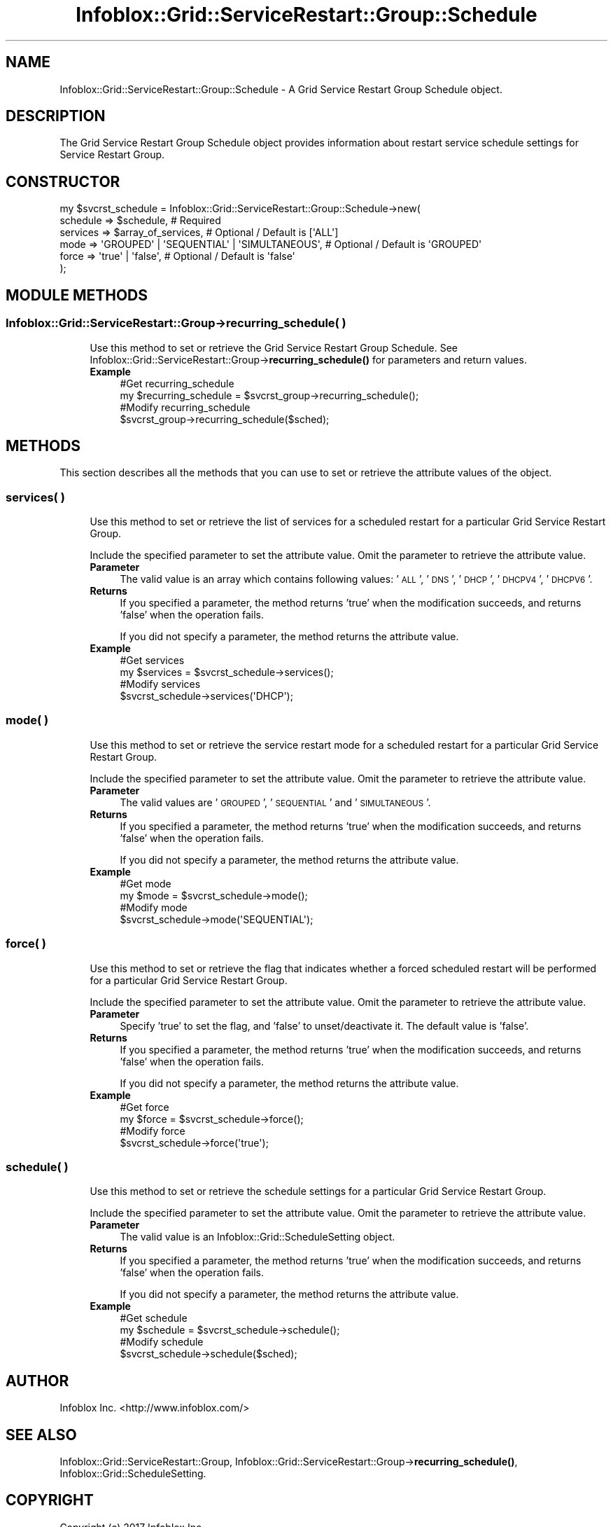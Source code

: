 .\" Automatically generated by Pod::Man 4.14 (Pod::Simple 3.40)
.\"
.\" Standard preamble:
.\" ========================================================================
.de Sp \" Vertical space (when we can't use .PP)
.if t .sp .5v
.if n .sp
..
.de Vb \" Begin verbatim text
.ft CW
.nf
.ne \\$1
..
.de Ve \" End verbatim text
.ft R
.fi
..
.\" Set up some character translations and predefined strings.  \*(-- will
.\" give an unbreakable dash, \*(PI will give pi, \*(L" will give a left
.\" double quote, and \*(R" will give a right double quote.  \*(C+ will
.\" give a nicer C++.  Capital omega is used to do unbreakable dashes and
.\" therefore won't be available.  \*(C` and \*(C' expand to `' in nroff,
.\" nothing in troff, for use with C<>.
.tr \(*W-
.ds C+ C\v'-.1v'\h'-1p'\s-2+\h'-1p'+\s0\v'.1v'\h'-1p'
.ie n \{\
.    ds -- \(*W-
.    ds PI pi
.    if (\n(.H=4u)&(1m=24u) .ds -- \(*W\h'-12u'\(*W\h'-12u'-\" diablo 10 pitch
.    if (\n(.H=4u)&(1m=20u) .ds -- \(*W\h'-12u'\(*W\h'-8u'-\"  diablo 12 pitch
.    ds L" ""
.    ds R" ""
.    ds C` ""
.    ds C' ""
'br\}
.el\{\
.    ds -- \|\(em\|
.    ds PI \(*p
.    ds L" ``
.    ds R" ''
.    ds C`
.    ds C'
'br\}
.\"
.\" Escape single quotes in literal strings from groff's Unicode transform.
.ie \n(.g .ds Aq \(aq
.el       .ds Aq '
.\"
.\" If the F register is >0, we'll generate index entries on stderr for
.\" titles (.TH), headers (.SH), subsections (.SS), items (.Ip), and index
.\" entries marked with X<> in POD.  Of course, you'll have to process the
.\" output yourself in some meaningful fashion.
.\"
.\" Avoid warning from groff about undefined register 'F'.
.de IX
..
.nr rF 0
.if \n(.g .if rF .nr rF 1
.if (\n(rF:(\n(.g==0)) \{\
.    if \nF \{\
.        de IX
.        tm Index:\\$1\t\\n%\t"\\$2"
..
.        if !\nF==2 \{\
.            nr % 0
.            nr F 2
.        \}
.    \}
.\}
.rr rF
.\" ========================================================================
.\"
.IX Title "Infoblox::Grid::ServiceRestart::Group::Schedule 3"
.TH Infoblox::Grid::ServiceRestart::Group::Schedule 3 "2018-06-05" "perl v5.32.0" "User Contributed Perl Documentation"
.\" For nroff, turn off justification.  Always turn off hyphenation; it makes
.\" way too many mistakes in technical documents.
.if n .ad l
.nh
.SH "NAME"
Infoblox::Grid::ServiceRestart::Group::Schedule \- A Grid Service Restart Group Schedule object.
.SH "DESCRIPTION"
.IX Header "DESCRIPTION"
The Grid Service Restart Group Schedule object provides information about restart service schedule settings for Service Restart Group.
.SH "CONSTRUCTOR"
.IX Header "CONSTRUCTOR"
.Vb 6
\& my $svcrst_schedule = Infoblox::Grid::ServiceRestart::Group::Schedule\->new(
\&    schedule => $schedule,                                 # Required
\&    services => $array_of_services,                        # Optional / Default is [\*(AqALL\*(Aq]
\&    mode     => \*(AqGROUPED\*(Aq | \*(AqSEQUENTIAL\*(Aq | \*(AqSIMULTANEOUS\*(Aq, # Optional / Default is \*(AqGROUPED\*(Aq
\&    force    => \*(Aqtrue\*(Aq | \*(Aqfalse\*(Aq,                          # Optional / Default is \*(Aqfalse\*(Aq
\& );
.Ve
.SH "MODULE METHODS"
.IX Header "MODULE METHODS"
.SS "Infoblox::Grid::ServiceRestart::Group\->recurring_schedule( )"
.IX Subsection "Infoblox::Grid::ServiceRestart::Group->recurring_schedule( )"
.RS 4
Use this method to set or retrieve the Grid Service Restart Group Schedule. See Infoblox::Grid::ServiceRestart::Group\->\fBrecurring_schedule()\fR for parameters and return values.
.IP "\fBExample\fR" 4
.IX Item "Example"
.Vb 4
\& #Get recurring_schedule
\& my $recurring_schedule = $svcrst_group\->recurring_schedule();
\& #Modify recurring_schedule
\& $svcrst_group\->recurring_schedule($sched);
.Ve
.RE
.RS 4
.RE
.SH "METHODS"
.IX Header "METHODS"
This section describes all the methods that you can use to set or retrieve the attribute values of the object.
.SS "services( )"
.IX Subsection "services( )"
.RS 4
Use this method to set or retrieve the list of services for a scheduled restart for a particular Grid Service Restart Group.
.Sp
Include the specified parameter to set the attribute value. Omit the parameter to retrieve the attribute value.
.IP "\fBParameter\fR" 4
.IX Item "Parameter"
The valid value is an array which contains following values: '\s-1ALL\s0', '\s-1DNS\s0', '\s-1DHCP\s0', '\s-1DHCPV4\s0', '\s-1DHCPV6\s0'.
.IP "\fBReturns\fR" 4
.IX Item "Returns"
If you specified a parameter, the method returns 'true' when the modification succeeds, and returns 'false' when the operation fails.
.Sp
If you did not specify a parameter, the method returns the attribute value.
.IP "\fBExample\fR" 4
.IX Item "Example"
.Vb 4
\& #Get services
\& my $services = $svcrst_schedule\->services();
\& #Modify services
\& $svcrst_schedule\->services(\*(AqDHCP\*(Aq);
.Ve
.RE
.RS 4
.RE
.SS "mode( )"
.IX Subsection "mode( )"
.RS 4
Use this method to set or retrieve the service restart mode for a scheduled restart for a particular Grid Service Restart Group.
.Sp
Include the specified parameter to set the attribute value. Omit the parameter to retrieve the attribute value.
.IP "\fBParameter\fR" 4
.IX Item "Parameter"
The valid values are '\s-1GROUPED\s0', '\s-1SEQUENTIAL\s0' and '\s-1SIMULTANEOUS\s0'.
.IP "\fBReturns\fR" 4
.IX Item "Returns"
If you specified a parameter, the method returns 'true' when the modification succeeds, and returns 'false' when the operation fails.
.Sp
If you did not specify a parameter, the method returns the attribute value.
.IP "\fBExample\fR" 4
.IX Item "Example"
.Vb 4
\& #Get mode
\& my $mode = $svcrst_schedule\->mode();
\& #Modify mode
\& $svcrst_schedule\->mode(\*(AqSEQUENTIAL\*(Aq);
.Ve
.RE
.RS 4
.RE
.SS "force( )"
.IX Subsection "force( )"
.RS 4
Use this method to set or retrieve the flag that indicates whether a forced scheduled restart will be performed for a particular Grid Service Restart Group.
.Sp
Include the specified parameter to set the attribute value. Omit the parameter to retrieve the attribute value.
.IP "\fBParameter\fR" 4
.IX Item "Parameter"
Specify 'true' to set the flag, and 'false' to unset/deactivate it. The default value is 'false'.
.IP "\fBReturns\fR" 4
.IX Item "Returns"
If you specified a parameter, the method returns 'true' when the modification succeeds, and returns 'false' when the operation fails.
.Sp
If you did not specify a parameter, the method returns the attribute value.
.IP "\fBExample\fR" 4
.IX Item "Example"
.Vb 4
\& #Get force
\& my $force = $svcrst_schedule\->force();
\& #Modify force
\& $svcrst_schedule\->force(\*(Aqtrue\*(Aq);
.Ve
.RE
.RS 4
.RE
.SS "schedule( )"
.IX Subsection "schedule( )"
.RS 4
Use this method to set or retrieve the schedule settings for a particular Grid Service Restart Group.
.Sp
Include the specified parameter to set the attribute value. Omit the parameter to retrieve the attribute value.
.IP "\fBParameter\fR" 4
.IX Item "Parameter"
The valid value is an Infoblox::Grid::ScheduleSetting object.
.IP "\fBReturns\fR" 4
.IX Item "Returns"
If you specified a parameter, the method returns 'true' when the modification succeeds, and returns 'false' when the operation fails.
.Sp
If you did not specify a parameter, the method returns the attribute value.
.IP "\fBExample\fR" 4
.IX Item "Example"
.Vb 4
\& #Get schedule
\& my $schedule = $svcrst_schedule\->schedule();
\& #Modify schedule
\& $svcrst_schedule\->schedule($sched);
.Ve
.RE
.RS 4
.RE
.SH "AUTHOR"
.IX Header "AUTHOR"
Infoblox Inc. <http://www.infoblox.com/>
.SH "SEE ALSO"
.IX Header "SEE ALSO"
Infoblox::Grid::ServiceRestart::Group, Infoblox::Grid::ServiceRestart::Group\->\fBrecurring_schedule()\fR, Infoblox::Grid::ScheduleSetting.
.SH "COPYRIGHT"
.IX Header "COPYRIGHT"
Copyright (c) 2017 Infoblox Inc.

